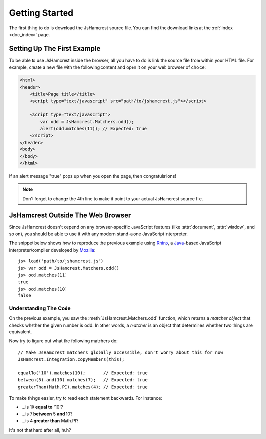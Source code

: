 Getting Started
===============

The first thing to do is download the JsHamcrest source file. You can find the
download links at the :ref:`index <doc_index>` page.


Setting Up The First Example
----------------------------

To be able to use JsHamcrest inside the browser, all you have to do is link the
source file from within your HTML file. For example, create a new file with the
following content and open it on your web browser of choice:

.. code-block:: html

    <html>
    <header>
        <title>Page title</title>
        <script type="text/javascript" src="path/to/jshamcrest.js"></script>

        <script type="text/javascript">
            var odd = JsHamcrest.Matchers.odd();
            alert(odd.matches(11)); // Expected: true
        </script>
    </header>
    <body>
    </body>
    </html>


If an alert message "true" pops up when you open the page, then
congratulations!

.. note::
   Don't forget to change the 4th line to make it point to your actual
   JsHamcrest source file. 


JsHamcrest Outside The Web Browser
----------------------------------

Since JsHamcrest doesn't depend on any browser-specific JavaScript features
(like :attr:`document`, :attr:`window`, and so on), you should be able to use
it with any modern stand-alone JavaScript interpreter.

The snippet below shows how to reproduce the previous example using `Rhino`_,
a `Java`_-based JavaScript interpreter/compiler developed by `Mozilla`_::

    js> load('path/to/jshamcrest.js')
    js> var odd = JsHamcrest.Matchers.odd()
    js> odd.matches(11)
    true
    js> odd.matches(10)
    false


Understanding The Code
``````````````````````

On the previous example, you saw the :meth:`JsHamcrest.Matchers.odd` function,
which returns a *matcher object* that checks whether the given number is odd.
In other words, a *matcher* is an object that determines whether two things are
equivalent.

Now try to figure out what the following matchers do::

    // Make JsHamcrest matchers globally accessible, don't worry about this for now
    JsHamcrest.Integration.copyMembers(this);

    equalTo('10').matches(10);       // Expected: true
    between(5).and(10).matches(7);   // Expected: true
    greaterThan(Math.PI).matches(4); // Expected: true


To make things easier, try to read each statement backwards. For instance:

* ...is 10 **equal to** '10'?
* ...is 7 **between** 5 **and** 10?
* ...is 4 **greater than** Math.PI?


It's not that hard after all, huh?

.. seealso::
   :mod:`JsHamcrest.Matchers` namespace for the complete list of matchers.


.. _Rhino: http://www.mozilla.org/rhino/
.. _Java: http://java.sun.com/
.. _Mozilla: http://www.mozilla.org/
